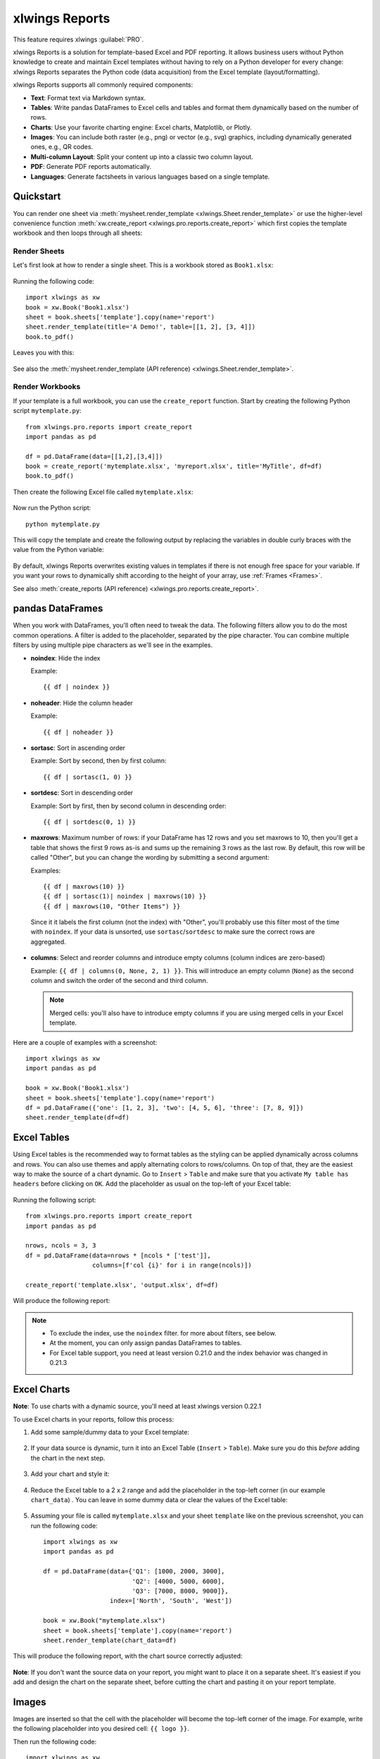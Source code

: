 .. _reports_quickstart:

xlwings Reports
===============

This feature requires xlwings :guilabel:`PRO`.

xlwings Reports is a solution for template-based Excel and PDF reporting. It allows business users without Python knowledge to create and maintain Excel templates without having to rely on a Python developer for every change: xlwings Reports separates the Python code (data acquisition) from the Excel template (layout/formatting).

xlwings Reports supports all commonly required components:

* **Text**: Format text via Markdown syntax.
* **Tables**: Write pandas DataFrames to Excel cells and tables and format them dynamically based on the number of rows.
* **Charts**: Use your favorite charting engine: Excel charts, Matplotlib, or Plotly.
* **Images**: You can include both raster (e.g., png) or vector (e.g., svg) graphics, including dynamically generated ones, e.g., QR codes.
* **Multi-column Layout**: Split your content up into a classic two column layout.
* **PDF**: Generate PDF reports automatically.
* **Languages**: Generate factsheets in various languages based on a single template.

Quickstart
----------

You can render one sheet via :meth:`mysheet.render_template <xlwings.Sheet.render_template>` or use the higher-level convenience function :meth:`xw.create_report <xlwings.pro.reports.create_report>` which first copies the template workbook and then loops through all sheets:

Render Sheets
*************

Let's first look at how to render a single sheet. This is a workbook stored as ``Book1.xlsx``:

.. figure:: images/sheet_rendering1.png
    :scale: 60%

Running the following code::

    import xlwings as xw
    book = xw.Book('Book1.xlsx')
    sheet = book.sheets['template'].copy(name='report')
    sheet.render_template(title='A Demo!', table=[[1, 2], [3, 4]])
    book.to_pdf()

Leaves you with this:

.. figure:: images/sheet_rendering2.png
    :scale: 60%

See also the :meth:`mysheet.render_template (API reference) <xlwings.Sheet.render_template>`.

.. versionadded:: 0.22.0

Render Workbooks
****************

If your template is a full workbook, you can use the ``create_report`` function. Start by creating the following Python script ``mytemplate.py``::

    from xlwings.pro.reports import create_report
    import pandas as pd

    df = pd.DataFrame(data=[[1,2],[3,4]])
    book = create_report('mytemplate.xlsx', 'myreport.xlsx', title='MyTitle', df=df)
    book.to_pdf()

Then create the following Excel file called ``mytemplate.xlsx``:

.. figure:: images/mytemplate.png

Now run the Python script::

    python mytemplate.py

This will copy the template and create the following output by replacing the variables in double curly braces with
the value from the Python variable:

.. figure:: images/myreport.png

By default, xlwings Reports overwrites existing values in templates if there is not enough free space for your variable.
If you want your rows to dynamically shift according to the height of your array, use :ref:`Frames <Frames>`.

See also :meth:`create_reports (API reference) <xlwings.pro.reports.create_report>`.

pandas DataFrames
-----------------

When you work with DataFrames, you'll often need to tweak the data. The following filters allow you to do the most common operations. A filter is added to the placeholder, separated by the pipe character. You can combine multiple filters by using multiple pipe characters as we'll see in the examples.

* **noindex**: Hide the index

  Example::

  {{ df | noindex }}

* **noheader**: Hide the column header

  Example::

  {{ df | noheader }}

* **sortasc**: Sort in ascending order

  Example: Sort by second, then by first column::

  {{ df | sortasc(1, 0) }}

* **sortdesc**: Sort in descending order

  Example: Sort by first, then by second column in descending order::

  {{ df | sortdesc(0, 1) }}

* **maxrows**: Maximum number of rows: if your DataFrame has 12 rows and you set maxrows to 10, then you'll get a table that shows the first 9 rows as-is and sums up the remaining 3 rows as the last row. By default, this row will be called "Other", but you can change the wording by submitting a second argument:

  Examples::

  {{ df | maxrows(10) }}
  {{ df | sortasc(1)| noindex | maxrows(10) }}
  {{ df | maxrows(10, "Other Items") }}

 Since it it labels the first column (not the index) with "Other", you'll probably use this filter most of the time with ``noindex``. If your data is unsorted, use ``sortasc``/``sortdesc`` to make sure the correct rows are aggregated.


* **columns**: Select and reorder columns and introduce empty columns (column indices are zero-based)

  Example: ``{{ df | columns(0, None, 2, 1) }}``. This will introduce an empty column (``None``) as the second column and switch the order of the second and third column.

  .. note::
    Merged cells: you'll also have to introduce empty columns if you are using merged cells in your Excel template.

Here are a couple of examples with a screenshot::

    import xlwings as xw
    import pandas as pd

    book = xw.Book('Book1.xlsx')
    sheet = book.sheets['template'].copy(name='report')
    df = pd.DataFrame({'one': [1, 2, 3], 'two': [4, 5, 6], 'three': [7, 8, 9]})
    sheet.render_template(df=df)

.. figure:: images/reports_df_filters.png

.. _excel_tables_reports:

Excel Tables
------------

Using Excel tables is the recommended way to format tables as the styling can be applied dynamically across columns and rows. You can also use themes and apply alternating colors to rows/columns. On top of that, they are the easiest way to make the source of a chart dynamic. Go to ``Insert`` > ``Table`` and make sure that you activate ``My table has headers`` before clicking on ``OK``. Add the placeholder as usual on the top-left of your Excel table:

.. figure:: images/excel_table_template.png

Running the following script::

    from xlwings.pro.reports import create_report
    import pandas as pd

    nrows, ncols = 3, 3
    df = pd.DataFrame(data=nrows * [ncols * ['test']],
                      columns=[f'col {i}' for i in range(ncols)])

    create_report('template.xlsx', 'output.xlsx', df=df)

Will produce the following report:

.. figure:: images/excel_table_report.png

.. note::
    * To exclude the index, use the ``noindex`` filter. for more about filters, see below.
    * At the moment, you can only assign pandas DataFrames to tables.
    * For Excel table support, you need at least version 0.21.0 and the index behavior was changed in 0.21.3

Excel Charts
------------

**Note**: To use charts with a dynamic source, you'll need at least xlwings version 0.22.1

To use Excel charts in your reports, follow this process:

1. Add some sample/dummy data to your Excel template:

    .. figure:: images/reports_chart1.png

2. If your data source is dynamic, turn it into an Excel Table (``Insert`` > ``Table``). Make sure you do this *before* adding the chart in the next step.

    .. figure:: images/reports_chart2.png

3. Add your chart and style it:

    .. figure:: images/reports_chart3.png

4. Reduce the Excel table to a 2 x 2 range and add the placeholder in the top-left corner (in our example ``chart_data``) . You can leave in some dummy data or clear the values of the Excel table:

    .. figure:: images/reports_chart4.png

5. Assuming your file is called ``mytemplate.xlsx`` and your sheet ``template`` like on the previous screenshot, you can run the following code::

    import xlwings as xw
    import pandas as pd

    df = pd.DataFrame(data={'Q1': [1000, 2000, 3000],
                            'Q2': [4000, 5000, 6000],
                            'Q3': [7000, 8000, 9000]},
                      index=['North', 'South', 'West'])

    book = xw.Book("mytemplate.xlsx")
    sheet = book.sheets['template'].copy(name='report')
    sheet.render_template(chart_data=df)

This will produce the following report, with the chart source correctly adjusted:

    .. figure:: images/reports_chart5.png

**Note**: If you don't want the source data on your report, you might want to place it on a separate sheet. It's easiest if you add and design the chart on the separate sheet, before cutting the chart and pasting it on your report template.

Images
------

Images are inserted so that the cell with the placeholder will become the top-left corner of the image. For example, write the following placeholder into you desired cell: ``{{ logo }}``.

Then run the following code::

    import xlwings as xw
    from xlwings.pro.reports import Image

    book = xw.Book('Book1.xlsx')
    sheet = book.sheets['template'].copy(name='report')
    sheet.render_template(logo=Image(r'C:\path\to\logo.png'))

**Note**: ``Image`` also accepts a ``pathlib.Path`` object instead of a string.

If you want to use vector-based graphics, you can use ``svg`` on Windows and ``eps`` on macOS. You can control the appearance of your image by applying filters on your placeholder:

* **Width**: Set the width in pixels (height will be scaled proportionally).

  Example::

  {{ logo | width(200) }}

* **Height**: Set the height in pixels (width will be scaled proportionally).

  Example::

  {{ logo | height(200) }}

* **Width and Height**: Setting both width and height will distort the proportions of the image.

  Example::

  {{ logo | height(200) | width(200) }}

* **Scale**: Scale your image using a factor (height and width will be scaled proportionally).

  Example::

  {{ logo | scale(1.2) }}


Matlotlib and Plotly Plots
--------------------------

For a general introduction on how to handle Matplotlib and Plotly, see also: See also: :ref:`matplotlib`. There, you'll also find the prerequisites to be able to export Plotly charts as pictures.

Matplotlib
**********

Write the following placeholder in the cell where you want to paste the Matplotlib plot: ``{{ lineplot }}``. Then run the following code::

    import matplotlib.pyplot as plt
    import xlwings as xw

    fig = plt.figure()
    plt.plot([1, 2, 3])

    book = xw.Book('Book1.xlsx')
    sheet = book.sheets['template'].copy(name='report')
    sheet.render_template(lineplot=fig)

Plotly
******

Plotly works the same::

    import plotly.express as px
    import xlwings as xw

    fig = px.line(x=["a","b","c"], y=[1,3,2], title="A line plot")
    book = xw.Book('Book1.xlsx')
    sheet = book.sheets['template'].copy(name='report')
    sheet.render_template(lineplot=fig)

To change the appearance of the Matplotlib or Plotly plot, you can use the same filters as with Images, namely:

* width
* height
* size

Additionally, you can use:

* **format**: allows to change the default Image format from ``png`` to e.g., ``svg`` on Windows or ``eps`` on macOS, which will export the plot as vector graphics. As an example, to make the chart smaller and use the ``svg`` format, you would write the following placeholder::

    {{ lineplot | scale(0.8) | format(svg) }}

Text
----

You can work with placeholders in text that lives in cells or shapes like text boxes. If you have more than just a few words, text boxes usually make more sense as they won't impact the row height no matter how you style them. This is key to getting a consistent multi-page report.

Simple Text without Formatting
******************************

.. versionadded:: 0.21.4

You can use any shapes like rectangles or circles, not just text boxes::

    from xlwings.pro.reports import create_report

    create_report('template.xlsx', 'output.xlsx', temperature=12.3)

This code turns this template:

.. figure:: images/shape_text_template.png

into this report:

.. figure:: images/shape_text_report.png

While this works for simple text, you will lose the formatting if you have any. To prevent that, use a ``Markdown`` object:

Markdown Formatting
*******************

.. versionadded:: 0.23.0

You can format text in cells or shapes via Markdown syntax::

    from xlwings.pro import Markdown, MarkdownStyle

    mytext = """\
    # Title

    Text **bold** and *italic*

    * A first bullet
    * A second bullet

    # Another Title

    This paragraph has a line break.
    Another line.
    """

    # The first sheet requires a shape as shown on the screenshot
    sheet = xw.Book("Book1.xlsx").sheets[0]
    sheet.render_template(myplaceholder=Markdown(mytext, style))

This will render this template with the placeholder in a cell and a shape:

.. figure:: images/markdown_template.png

Like this (this uses the default formatting):

.. figure:: images/markdown1.png

For more on Markdown, especially how to change the styling, see :ref:`markdown`.


.. _frames:

Frames: Multi-column Layout
---------------------------

Frames are vertical containers in which content is being aligned according to their height. That is,
within Frames:

* Variables do not overwrite existing cell values as they do without Frames.
* Formatting is applied dynamically, depending on the number of rows your object uses in Excel

To use Frames, insert ``<frame>`` into **row 1** of your Excel template wherever you want a new dynamic column
to start. Row 1 will be removed automatically when creating the report. Frames go from one
``<frame>`` to the next ``<frame>`` or the right border of the used range.

How Frames behave is best demonstrated with an example:
The following screenshot defines two frames. The first one goes from column A to column E and the second one
goes from column F to column I, since this is the last column that is used.

You can define and format table-like objects by formatting exactly

* one header and
* one data row

as shown in the screenshot:

.. figure:: images/frame_template.png

You could also use Excel Tables, as they can make formatting easier.

Running the following code::

    from xlwings.pro.reports import create_report
    import pandas as pd

    df1 = pd.DataFrame([[1, 2, 3], [4, 5, 6], [7, 8, 9]])
    df2 = pd.DataFrame([[1, 2, 3], [4, 5, 6], [7, 8, 9], [10, 11, 12], [13, 14, 15]])

    data = dict(df1=df1, df2=df2)

    create_report('my_template.xlsx',
                  'my_report.xlsx',
                  **data)

will generate this report:

.. figure:: images/frame_report.png